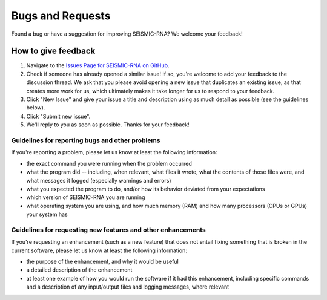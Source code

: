 ************************************************************************
Bugs and Requests
************************************************************************

Found a bug or have a suggestion for improving SEISMIC-RNA?
We welcome your feedback!


How to give feedback
========================================================================

1.  Navigate to the `Issues Page for SEISMIC-RNA on GitHub`_.
2.  Check if someone has already opened a similar issue!
    If so, you're welcome to add your feedback to the discussion thread.
    We ask that you please avoid opening a new issue that duplicates an
    existing issue, as that creates more work for us, which ultimately
    makes it take longer for us to respond to your feedback.
3.  Click "New Issue" and give your issue a title and description using
    as much detail as possible (see the guidelines below).
4.  Click "Submit new issue".
5.  We'll reply to you as soon as possible. Thanks for your feedback!

Guidelines for reporting bugs and other problems
------------------------------------------------------------------------
If you're reporting a problem, please let us know at least the following
information:

- the exact command you were running when the problem occurred
- what the program did -- including, when relevant, what files it wrote,
  what the contents of those files were, and what messages it logged
  (especially warnings and errors)
- what you expected the program to do, and/or how its behavior deviated
  from your expectations
- which version of SEISMIC-RNA you are running
- what operating system you are using, and how much memory (RAM) and how
  many processors (CPUs or GPUs) your system has

Guidelines for requesting new features and other enhancements
------------------------------------------------------------------------
If you're requesting an enhancement (such as a new feature) that does
not entail fixing something that is broken in the current software,
please let us know at least the following information:

- the purpose of the enhancement, and why it would be useful
- a detailed description of the enhancement
- at least one example of how you would run the software if it had this
  enhancement, including specific commands and a description of any
  input/output files and logging messages, where relevant


.. _`Issues Page for SEISMIC-RNA on GitHub`: https://github.com/rouskinlab/seismic-rna/issues

